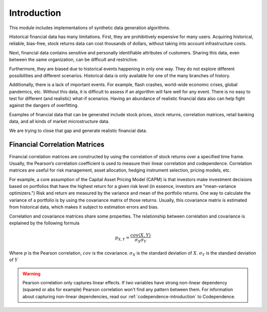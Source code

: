 .. _data_generation-introduction:

============
Introduction
============

This module includes implementations of synthetic data generation algorithms.

Historical financial data has many limitations. First, they are prohibitively expensive for many users. Acquiring historical, reliable, bias-free,
stock returns data can cost thousands of dollars, without taking into account infrastructure costs.

Next, financial data contains sensitive and personally identifiable attributes of customers. Sharing this data, even between the same organization,
can be difficult and restrictive.

Furthermore, they are biased due to historical events happening in only one way. They do not explore different possibilities and different scenarios.
Historical data is only available for one of the many branches of history.

Additionally, there is a lack of important events. For example, flash crashes, world-wide economic crises, global pandemics, etc.
Without this data, it is difficult to assess if an algorithm will fare well for any event. There is no easy to test for different (and realistic)
what-if scenarios. Having an abundance of realistic financial data also can help fight against the dangers of overfitting.

Examples of financial data that can be generated include stock prices, stock returns, correlation matrices, retail banking data,
and all kinds of market microstructure data.

We are trying to close that gap and generate realistic financial data.


Financial Correlation Matrices
##############################


Financial correlation matrices are constructed by using the correlation of stock returns over a specified time frame. Usually, the Pearson’s correlation
coefficient is used to measure their linear correlation and codependence.
Correlation matrices are useful for risk management, asset allocation, hedging instrument selection, pricing models, etc.

For example, a core assumption of the Capital Asset Pricing Model (CAPM) is that investors make investment decisions based on portfolios that have the highest return
for a given risk level (in essence, investors are "mean-variance optimizers.") Risk and return are measured by the variance and mean of the portfolio returns. One way to calculate the
variance of a portfolio is by using the covariance matrix of those returns.
Usually, this covariance matrix is estimated from historical data, which makes it subject to estimation errors and bias.

Correlation and covariance matrices share some properties. The relationship between correlation and covariance is explained by the following formula

.. math::
    p_{X, Y} = \frac{cov(X, Y)}{\sigma_X \sigma_Y}

Where :math:`p` is the Pearson correlation, :math:`cov` is the covariance. :math:`\sigma_X` is the standard deviation of :math:`X`. :math:`\sigma_Y` is the standard deviation of :math:`Y`

.. warning::

    Pearson correlation only captures linear effects. If two variables have strong non-linear dependency (squared or abs for example)
    Pearson correlation won't find any pattern between them. For information about capturing non-linear dependencies, read our :ref:`codependence-introduction`
    to Codependence.


